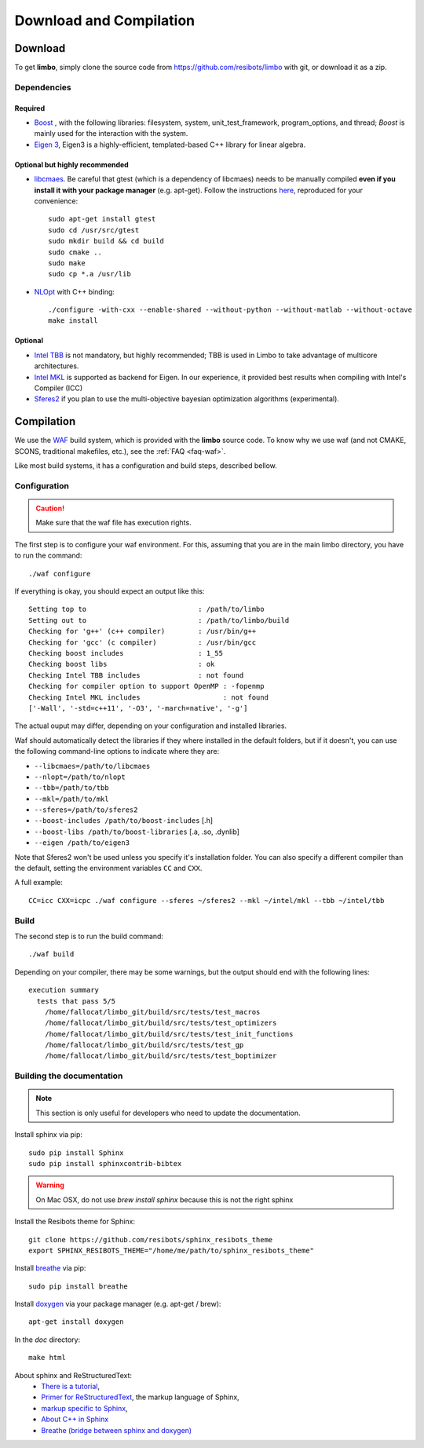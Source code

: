 Download and Compilation
=================================================

Download
----------------------------

To get **limbo**, simply clone the source code from https://github.com/resibots/limbo with git, or download it
as a zip.

Dependencies
~~~~~~~~~~~~~

Required
+++++++++++++
* `Boost <http://www.boost.org>`_ , with the following libraries: filesystem, system, unit_test_framework, program_options, and thread; `Boost` is mainly used for the interaction with the system.
* `Eigen 3 <http://eigen.tuxfamily.org>`_, Eigen3 is a highly-efficient, templated-based C++ library for linear algebra.

Optional but highly recommended
+++++++++++++++++++++++++++++++++
* `libcmaes <https://github.com/beniz/libcmaes>`_. Be careful that gtest (which is a dependency of libcmaes) needs to be manually compiled **even if you install it with your package manager** (e.g. apt-get). Follow the instructions `here <https://github.com/beniz/libcmaes#build>`_, reproduced for your convenience::

    sudo apt-get install gtest
    sudo cd /usr/src/gtest
    sudo mkdir build && cd build
    sudo cmake ..
    sudo make
    sudo cp *.a /usr/lib

* `NLOpt <http://ab-initio.mit.edu/wiki/index.php/NLopt>`_ with C++ binding: ::

    ./configure -with-cxx --enable-shared --without-python --without-matlab --without-octave
    make install


Optional
+++++++++++++
* `Intel TBB <https://www.threadingbuildingblocks.org>`_ is not mandatory, but highly recommended; TBB is used in Limbo to take advantage of multicore architectures.
* `Intel MKL <https://software.intel.com/en-us/intel-mkl>`_ is supported as backend for Eigen. In our experience, it provided best results when compiling with Intel's Compiler (ICC)
* `Sferes2 <https://github.com/sferes2/sferes2>`_ if you plan to use the multi-objective bayesian optimization algorithms (experimental).

Compilation
----------------------------

We use  the `WAF <https://waf.io>`_  build system, which is provided with the **limbo** source code. To know why we use waf (and not CMAKE, SCONS, traditional makefiles, etc.), see the :ref:`FAQ <faq-waf>`.

Like most build systems, it has a configuration and build steps, described bellow.

Configuration
~~~~~~~~~~~~~

.. caution::
  Make sure that the waf file has execution rights.

The first step is to configure your waf environment. For this, assuming that you are in the main limbo directory, you have to run the command: ::

    ./waf configure

If everything is okay, you should expect an output like this: ::

    Setting top to                           : /path/to/limbo
    Setting out to                           : /path/to/limbo/build
    Checking for 'g++' (c++ compiler)        : /usr/bin/g++
    Checking for 'gcc' (c compiler)          : /usr/bin/gcc
    Checking boost includes                  : 1_55
    Checking boost libs                      : ok
    Checking Intel TBB includes              : not found
    Checking for compiler option to support OpenMP : -fopenmp
    Checking Intel MKL includes                    : not found
    ['-Wall', '-std=c++11', '-O3', '-march=native', '-g']

The actual ouput may differ, depending on your configuration and installed libraries.

Waf should automatically detect the libraries if they where installed in the default folders, but if it doesn't,
you can use the following command-line options to indicate where they are:

* ``--libcmaes=/path/to/libcmaes``
* ``--nlopt=/path/to/nlopt``
* ``--tbb=/path/to/tbb``
* ``--mkl=/path/to/mkl``
* ``--sferes=/path/to/sferes2``
* ``--boost-includes /path/to/boost-includes`` [.h]
* ``--boost-libs /path/to/boost-libraries`` [.a, .so, .dynlib]
* ``--eigen /path/to/eigen3``


Note that Sferes2 won't be used unless you specify it's installation folder.
You can also specify a different compiler than the default, setting the environment variables ``CC`` and ``CXX``.

A full example::

    CC=icc CXX=icpc ./waf configure --sferes ~/sferes2 --mkl ~/intel/mkl --tbb ~/intel/tbb

Build
~~~~~~~~~~~~~

The second step is to run the build command::

    ./waf build

Depending on your compiler, there may be some warnings, but the output should end with the following lines: ::

    execution summary
      tests that pass 5/5
        /home/fallocat/limbo_git/build/src/tests/test_macros
        /home/fallocat/limbo_git/build/src/tests/test_optimizers
        /home/fallocat/limbo_git/build/src/tests/test_init_functions
        /home/fallocat/limbo_git/build/src/tests/test_gp
        /home/fallocat/limbo_git/build/src/tests/test_boptimizer


Building the documentation
~~~~~~~~~~~~~~~~~~~~~~~~~~~~~
.. note::
    This section is only useful for developers who need to update the documentation.

Install sphinx via pip: ::

    sudo pip install Sphinx
    sudo pip install sphinxcontrib-bibtex

.. warning::

  On Mac OSX, do not use `brew install sphinx` because this is not the right sphinx

Install the Resibots theme for Sphinx::

    git clone https://github.com/resibots/sphinx_resibots_theme
    export SPHINX_RESIBOTS_THEME="/home/me/path/to/sphinx_resibots_theme"

Install `breathe <https://breathe.readthedocs.io/en/latest/>`_ via pip::

    sudo pip install breathe

Install `doxygen <http://www.stack.nl/~dimitri/doxygen/>`_ via your package manager (e.g. apt-get / brew)::

    apt-get install doxygen

In the `doc` directory::

    make html

About sphinx and ReStructuredText:
  - `There is a tutorial <http://sphinx-doc.org/tutorial.html>`_,
  - `Primer for ReStructuredText <http://sphinx-doc.org/rest.html>`_, the markup language of Sphinx,
  - `markup specific to Sphinx <http://sphinx-doc.org/markup/index.html>`_,
  - `About C++ in Sphinx <http://sphinx-doc.org/domains.html#id2>`_
  - `Breathe (bridge between sphinx and doxygen) <https://breathe.readthedocs.org/en/latest/>`_

